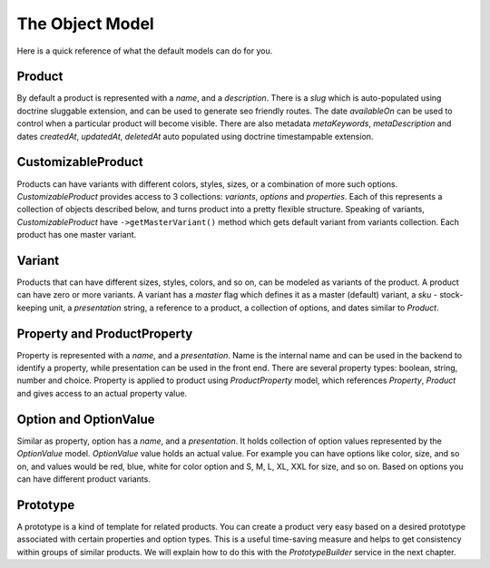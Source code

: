 The Object Model
================

Here is a quick reference of what the default models can do for you.

Product
-------

By default a product is represented with a `name`, and a `description`. There is a `slug` which is auto-populated using doctrine sluggable extension,
and can be used to generate seo friendly routes. The date `availableOn` can be used to control when a particular product will become visible.
There are also metadata `metaKeywords`, `metaDescription` and dates `createdAt`, `updatedAt`, `deletedAt` auto populated using doctrine timestampable extension.

CustomizableProduct
-------------------

Products can have variants with different colors, styles, sizes, or a combination of more such options.
`CustomizableProduct` provides access to 3 collections: `variants`, `options` and `properties`.
Each of this represents a collection of objects described below, and turns product into a pretty flexible structure.
Speaking of variants, `CustomizableProduct` have ``->getMasterVariant()`` method which gets default variant from variants
collection. Each product has one master variant.

Variant
-------

Products that can have different sizes, styles, colors, and so on, can be modeled as variants of the product.
A product can have zero or more variants. A variant has a `master` flag which defines it as a master (default) variant, a `sku` - stock-keeping unit,
a `presentation` string, a reference to a product, a collection of options, and dates similar to `Product`.

Property and ProductProperty
----------------------------

Property is represented with a `name`, and a `presentation`. Name is the internal name and can be used in the backend to identify a property, while presentation
can be used in the front end. There are several property types: boolean, string, number and choice.
Property is applied to product using `ProductProperty` model, which references `Property`, `Product` and gives access to an actual property value.

Option and OptionValue
----------------------

Similar as property, option has a `name`, and a `presentation`. It holds collection of option values represented by the `OptionValue` model.
`OptionValue` value holds an actual value. For example you can have options like color, size, and so on, and values would be red, blue, white
for color option and S, M, L, XL, XXL for size, and so on. Based on options you can have different product variants.

Prototype
---------

A prototype is a kind of template for related products. You can create a product very easy based on a desired prototype associated with certain
properties and option types. This is a useful time-saving measure and helps to get consistency within groups of similar products.
We will explain how to do this with the `PrototypeBuilder` service in the next chapter.
